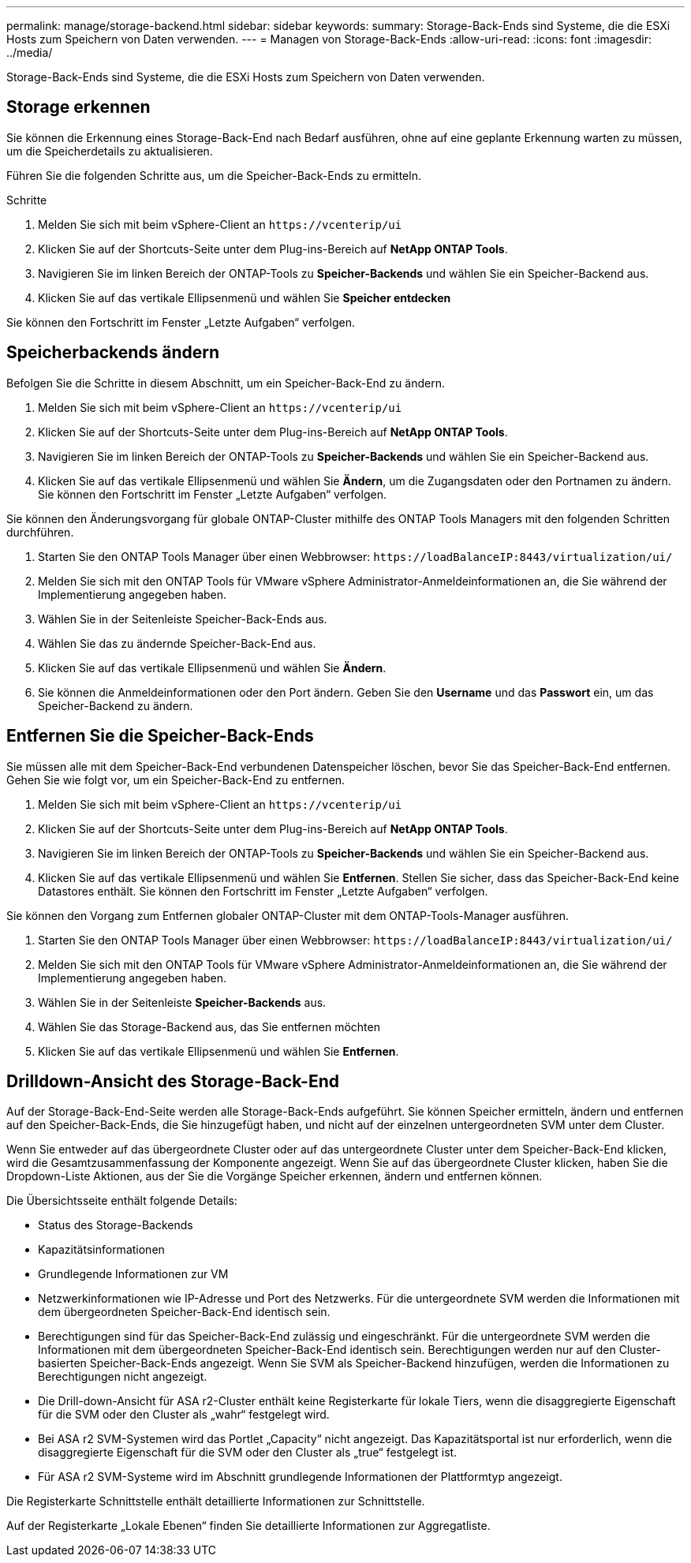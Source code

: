 ---
permalink: manage/storage-backend.html 
sidebar: sidebar 
keywords:  
summary: Storage-Back-Ends sind Systeme, die die ESXi Hosts zum Speichern von Daten verwenden. 
---
= Managen von Storage-Back-Ends
:allow-uri-read: 
:icons: font
:imagesdir: ../media/


[role="lead"]
Storage-Back-Ends sind Systeme, die die ESXi Hosts zum Speichern von Daten verwenden.



== Storage erkennen

Sie können die Erkennung eines Storage-Back-End nach Bedarf ausführen, ohne auf eine geplante Erkennung warten zu müssen, um die Speicherdetails zu aktualisieren.

Führen Sie die folgenden Schritte aus, um die Speicher-Back-Ends zu ermitteln.

.Schritte
. Melden Sie sich mit beim vSphere-Client an `\https://vcenterip/ui`
. Klicken Sie auf der Shortcuts-Seite unter dem Plug-ins-Bereich auf *NetApp ONTAP Tools*.
. Navigieren Sie im linken Bereich der ONTAP-Tools zu *Speicher-Backends* und wählen Sie ein Speicher-Backend aus.
. Klicken Sie auf das vertikale Ellipsenmenü und wählen Sie *Speicher entdecken*


Sie können den Fortschritt im Fenster „Letzte Aufgaben“ verfolgen.



== Speicherbackends ändern

Befolgen Sie die Schritte in diesem Abschnitt, um ein Speicher-Back-End zu ändern.

. Melden Sie sich mit beim vSphere-Client an `\https://vcenterip/ui`
. Klicken Sie auf der Shortcuts-Seite unter dem Plug-ins-Bereich auf *NetApp ONTAP Tools*.
. Navigieren Sie im linken Bereich der ONTAP-Tools zu *Speicher-Backends* und wählen Sie ein Speicher-Backend aus.
. Klicken Sie auf das vertikale Ellipsenmenü und wählen Sie *Ändern*, um die Zugangsdaten oder den Portnamen zu ändern. Sie können den Fortschritt im Fenster „Letzte Aufgaben“ verfolgen.


Sie können den Änderungsvorgang für globale ONTAP-Cluster mithilfe des ONTAP Tools Managers mit den folgenden Schritten durchführen.

. Starten Sie den ONTAP Tools Manager über einen Webbrowser: `\https://loadBalanceIP:8443/virtualization/ui/`
. Melden Sie sich mit den ONTAP Tools für VMware vSphere Administrator-Anmeldeinformationen an, die Sie während der Implementierung angegeben haben.
. Wählen Sie in der Seitenleiste Speicher-Back-Ends aus.
. Wählen Sie das zu ändernde Speicher-Back-End aus.
. Klicken Sie auf das vertikale Ellipsenmenü und wählen Sie *Ändern*.
. Sie können die Anmeldeinformationen oder den Port ändern. Geben Sie den *Username* und das *Passwort* ein, um das Speicher-Backend zu ändern.




== Entfernen Sie die Speicher-Back-Ends

Sie müssen alle mit dem Speicher-Back-End verbundenen Datenspeicher löschen, bevor Sie das Speicher-Back-End entfernen. Gehen Sie wie folgt vor, um ein Speicher-Back-End zu entfernen.

. Melden Sie sich mit beim vSphere-Client an `\https://vcenterip/ui`
. Klicken Sie auf der Shortcuts-Seite unter dem Plug-ins-Bereich auf *NetApp ONTAP Tools*.
. Navigieren Sie im linken Bereich der ONTAP-Tools zu *Speicher-Backends* und wählen Sie ein Speicher-Backend aus.
. Klicken Sie auf das vertikale Ellipsenmenü und wählen Sie *Entfernen*. Stellen Sie sicher, dass das Speicher-Back-End keine Datastores enthält. Sie können den Fortschritt im Fenster „Letzte Aufgaben“ verfolgen.


Sie können den Vorgang zum Entfernen globaler ONTAP-Cluster mit dem ONTAP-Tools-Manager ausführen.

. Starten Sie den ONTAP Tools Manager über einen Webbrowser: `\https://loadBalanceIP:8443/virtualization/ui/`
. Melden Sie sich mit den ONTAP Tools für VMware vSphere Administrator-Anmeldeinformationen an, die Sie während der Implementierung angegeben haben.
. Wählen Sie in der Seitenleiste *Speicher-Backends* aus.
. Wählen Sie das Storage-Backend aus, das Sie entfernen möchten
. Klicken Sie auf das vertikale Ellipsenmenü und wählen Sie *Entfernen*.




== Drilldown-Ansicht des Storage-Back-End

Auf der Storage-Back-End-Seite werden alle Storage-Back-Ends aufgeführt. Sie können Speicher ermitteln, ändern und entfernen auf den Speicher-Back-Ends, die Sie hinzugefügt haben, und nicht auf der einzelnen untergeordneten SVM unter dem Cluster.

Wenn Sie entweder auf das übergeordnete Cluster oder auf das untergeordnete Cluster unter dem Speicher-Back-End klicken, wird die Gesamtzusammenfassung der Komponente angezeigt. Wenn Sie auf das übergeordnete Cluster klicken, haben Sie die Dropdown-Liste Aktionen, aus der Sie die Vorgänge Speicher erkennen, ändern und entfernen können.

Die Übersichtsseite enthält folgende Details:

* Status des Storage-Backends
* Kapazitätsinformationen
* Grundlegende Informationen zur VM
* Netzwerkinformationen wie IP-Adresse und Port des Netzwerks. Für die untergeordnete SVM werden die Informationen mit dem übergeordneten Speicher-Back-End identisch sein.
* Berechtigungen sind für das Speicher-Back-End zulässig und eingeschränkt. Für die untergeordnete SVM werden die Informationen mit dem übergeordneten Speicher-Back-End identisch sein. Berechtigungen werden nur auf den Cluster-basierten Speicher-Back-Ends angezeigt. Wenn Sie SVM als Speicher-Backend hinzufügen, werden die Informationen zu Berechtigungen nicht angezeigt.
* Die Drill-down-Ansicht für ASA r2-Cluster enthält keine Registerkarte für lokale Tiers, wenn die disaggregierte Eigenschaft für die SVM oder den Cluster als „wahr“ festgelegt wird.
* Bei ASA r2 SVM-Systemen wird das Portlet „Capacity“ nicht angezeigt. Das Kapazitätsportal ist nur erforderlich, wenn die disaggregierte Eigenschaft für die SVM oder den Cluster als „true“ festgelegt ist.
* Für ASA r2 SVM-Systeme wird im Abschnitt grundlegende Informationen der Plattformtyp angezeigt.


Die Registerkarte Schnittstelle enthält detaillierte Informationen zur Schnittstelle.

Auf der Registerkarte „Lokale Ebenen“ finden Sie detaillierte Informationen zur Aggregatliste.
